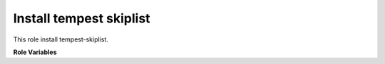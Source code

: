 Install tempest skiplist
========================

This role install tempest-skiplist.

**Role Variables**

.. zuul:rolevar:: tempest_skip_path
   :type: string

    A path to the openstack-tempest-skiplist directory
